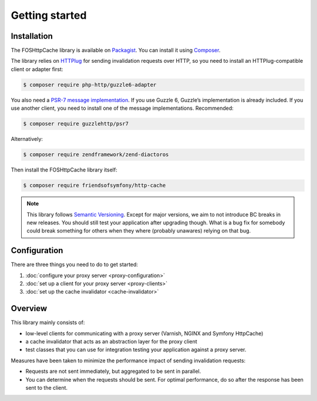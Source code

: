 Getting started
===============

Installation
------------

The FOSHttpCache library is available on Packagist_. You can install it using
Composer_.

The library relies on HTTPlug_ for sending invalidation requests over HTTP, so
you need to install an HTTPlug-compatible client or adapter first:

.. code-block:: bash

    $ composer require php-http/guzzle6-adapter

You also need a `PSR-7 message implementation`_. If you use Guzzle 6, Guzzle’s
implementation is already included. If you use another client, you need to
install one of the message implementations. Recommended:

.. code-block:: bash

    $ composer require guzzlehttp/psr7

Alternatively:

.. code-block:: bash

    $ composer require zendframework/zend-diactoros

Then install the FOSHttpCache library itself:

.. code-block:: bash

    $ composer require friendsofsymfony/http-cache

.. note::

    This library follows `Semantic Versioning`_.  Except for major versions, we
    aim to not introduce BC breaks in new releases. You should still test your
    application after upgrading though. What is a bug fix for somebody could
    break something for others when they where (probably unawares) relying on
    that bug.

Configuration
-------------

There are three things you need to do to get started:

1. :doc:`configure your proxy server <proxy-configuration>`
2. :doc:`set up a client for your proxy server <proxy-clients>`
3. :doc:`set up the cache invalidator <cache-invalidator>`

Overview
--------

This library mainly consists of:

* low-level clients for communicating with a proxy server (Varnish, NGINX and
  Symfony HttpCache)
* a cache invalidator that acts as an abstraction layer for the proxy
  client
* test classes that you can use for integration testing your application
  against a proxy server.

Measures have been taken to minimize the performance impact of sending
invalidation requests:

* Requests are not sent immediately, but aggregated to be sent in parallel.
* You can determine when the requests should be sent. For optimal performance,
  do so after the response has been sent to the client.

.. _Packagist: https://packagist.org/packages/friendsofsymfony/http-cache
.. _Composer: http://getcomposer.org
.. _PSR-7 message implementation: https://packagist.org/providers/psr/http-message-implementation
.. _Semantic Versioning: http://semver.org/
.. _HTTPlug: http://httplug.io

